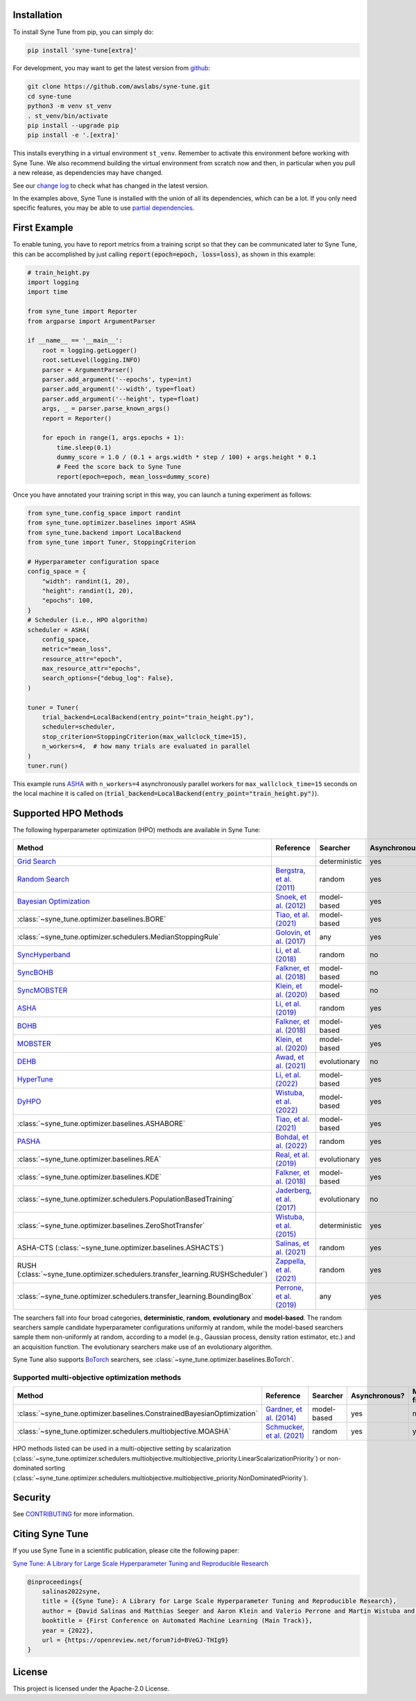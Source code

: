 Installation
============

To install Syne Tune from pip, you can simply do:

.. code-block:: bash

   pip install 'syne-tune[extra]'

For development, you may want to get the latest version from
`github <https://github.com/awslabs/syne-tune>`__:

.. code-block:: bash

   git clone https://github.com/awslabs/syne-tune.git
   cd syne-tune
   python3 -m venv st_venv
   . st_venv/bin/activate
   pip install --upgrade pip
   pip install -e '.[extra]'

This installs everything in a virtual environment ``st_venv``. Remember to activate
this environment before working with Syne Tune. We also recommend building the
virtual environment from scratch now and then, in particular when you pull a new
release, as dependencies may have changed.

See our `change log <https://github.com/awslabs/syne-tune/blob/main/CHANGELOG.md>`__ to
check what has changed in the latest version.

In the examples above, Syne Tune is installed with the union of all its
dependencies, which can be a lot. If you only need specific features, you may
be able to use `partial dependencies <faq.html#what-are-the-different-installations-options-supported>`__.

First Example
=============

To enable tuning, you have to report metrics from a training script so that they
can be communicated later to Syne Tune, this can be accomplished by just
calling :code:`report(epoch=epoch, loss=loss)`, as shown in this example:

.. code-block:: python

   # train_height.py
   import logging
   import time

   from syne_tune import Reporter
   from argparse import ArgumentParser

   if __name__ == '__main__':
       root = logging.getLogger()
       root.setLevel(logging.INFO)
       parser = ArgumentParser()
       parser.add_argument('--epochs', type=int)
       parser.add_argument('--width', type=float)
       parser.add_argument('--height', type=float)
       args, _ = parser.parse_known_args()
       report = Reporter()

       for epoch in range(1, args.epochs + 1):
           time.sleep(0.1)
           dummy_score = 1.0 / (0.1 + args.width * step / 100) + args.height * 0.1
           # Feed the score back to Syne Tune
           report(epoch=epoch, mean_loss=dummy_score)

Once you have annotated your training script in this way, you can launch a
tuning experiment as follows:

.. code-block:: python

   from syne_tune.config_space import randint
   from syne_tune.optimizer.baselines import ASHA
   from syne_tune.backend import LocalBackend
   from syne_tune import Tuner, StoppingCriterion

   # Hyperparameter configuration space
   config_space = {
       "width": randint(1, 20),
       "height": randint(1, 20),
       "epochs": 100,
   }
   # Scheduler (i.e., HPO algorithm)
   scheduler = ASHA(
       config_space,
       metric="mean_loss",
       resource_attr="epoch",
       max_resource_attr="epochs",
       search_options={"debug_log": False},
   )

   tuner = Tuner(
       trial_backend=LocalBackend(entry_point="train_height.py"),
       scheduler=scheduler,
       stop_criterion=StoppingCriterion(max_wallclock_time=15),
       n_workers=4,  # how many trials are evaluated in parallel
   )
   tuner.run()

This example runs `ASHA <tutorials/multifidelity/mf_asha.html>`__ with
``n_workers=4`` asynchronously parallel workers for ``max_wallclock_time=15``
seconds on the local machine it is called on
(:code:`trial_backend=LocalBackend(entry_point="train_height.py")`).

Supported HPO Methods
=====================

The following hyperparameter optimization (HPO) methods are available in Syne Tune:

+----------------------------------------------------------------------------------------+---------------------------------------------------------------------------------+---------------+---------------+-----------------+-----------+
| Method                                                                                 | Reference                                                                       | Searcher      | Asynchronous? | Multi-fidelity? | Transfer? |
+========================================================================================+=================================================================================+===============+===============+=================+===========+
| `Grid Search <tutorials/basics/basics_randomsearch.html>`__                            |                                                                                 | deterministic | yes           | no              | no        |
+----------------------------------------------------------------------------------------+---------------------------------------------------------------------------------+---------------+---------------+-----------------+-----------+
| `Random Search <tutorials/basics/basics_randomsearch.html>`__                          | `Bergstra, et al. (2011) <https://www.jmlr.org/papers/v13/bergstra12a.html>`__  | random        | yes           | no              | no        |
+----------------------------------------------------------------------------------------+---------------------------------------------------------------------------------+---------------+---------------+-----------------+-----------+
| `Bayesian Optimization <tutorials/basics/basics_bayesopt.html>`__                      | `Snoek, et al. (2012) <https://arxiv.org/abs/1206.2944>`__                      | model-based   | yes           | no              | no        |
+----------------------------------------------------------------------------------------+---------------------------------------------------------------------------------+---------------+---------------+-----------------+-----------+
| :class:`~syne_tune.optimizer.baselines.BORE`                                           | `Tiao, et al. (2021) <https://proceedings.mlr.press/v139/tiao21a.html>`__       | model-based   | yes           | no              | no        |
+----------------------------------------------------------------------------------------+---------------------------------------------------------------------------------+---------------+---------------+-----------------+-----------+
| :class:`~syne_tune.optimizer.schedulers.MedianStoppingRule`                            | `Golovin, et al. (2017) <https://dl.acm.org/doi/10.1145/3097983.3098043>`__     | any           | yes           | yes             | no        |
+----------------------------------------------------------------------------------------+---------------------------------------------------------------------------------+---------------+---------------+-----------------+-----------+
| `SyncHyperband <tutorials/multifidelity/mf_syncsh.html>`__                             | `Li, et al. (2018) <https://jmlr.org/papers/v18/16-558.html>`__                 | random        | no            | yes             | no        |
+----------------------------------------------------------------------------------------+---------------------------------------------------------------------------------+---------------+---------------+-----------------+-----------+
| `SyncBOHB <tutorials/multifidelity/mf_sync_model.html#synchronous-bohb>`__             | `Falkner, et al. (2018) <https://arxiv.org/abs/1807.01774>`__                   | model-based   | no            | yes             | no        |
+----------------------------------------------------------------------------------------+---------------------------------------------------------------------------------+---------------+---------------+-----------------+-----------+
| `SyncMOBSTER <tutorials/multifidelity/mf_sync_model.html#synchronous-mobster>`__       | `Klein, et al. (2020) <https://openreview.net/forum?id=a2rFihIU7i>`__           | model-based   | no            | yes             | no        |
+----------------------------------------------------------------------------------------+---------------------------------------------------------------------------------+---------------+---------------+-----------------+-----------+
| `ASHA <tutorials/multifidelity/mf_sync_model.html>`__                                  | `Li, et al. (2019) <https://arxiv.org/abs/1810.05934>`__                        | random        | yes           | yes             | no        |
+----------------------------------------------------------------------------------------+---------------------------------------------------------------------------------+---------------+---------------+-----------------+-----------+
| `BOHB <tutorials/multifidelity/mf_asha.html>`__                                        | `Falkner, et al. (2018) <https://arxiv.org/abs/1807.01774>`__                   | model-based   | yes           | yes             | no        |
+----------------------------------------------------------------------------------------+---------------------------------------------------------------------------------+---------------+---------------+-----------------+-----------+
| `MOBSTER <tutorials/multifidelity/mf_async_model.html#asynchronous-mobster>`__         | `Klein, et al. (2020) <https://openreview.net/forum?id=a2rFihIU7i>`__           | model-based   | yes           | yes             | no        |
+----------------------------------------------------------------------------------------+---------------------------------------------------------------------------------+---------------+---------------+-----------------+-----------+
| `DEHB <tutorials/multifidelity/mf_sync_model.html#differential-evolution-hyperband>`__ | `Awad, et al. (2021) <https://arxiv.org/abs/2105.09821>`__                      | evolutionary  | no            | yes             | no        |
+----------------------------------------------------------------------------------------+---------------------------------------------------------------------------------+---------------+---------------+-----------------+-----------+
| `HyperTune <tutorials/multifidelity/mf_async_model.html#hyper-tune>`__                 | `Li, et al. (2022) <https://arxiv.org/abs/2201.06834>`__                        | model-based   | yes           | yes             | no        |
+----------------------------------------------------------------------------------------+---------------------------------------------------------------------------------+---------------+---------------+-----------------+-----------+
| `DyHPO <tutorials/multifidelity/mf_async_model.html#dyhpo>`__                          | `Wistuba, et al. (2022) <https://arxiv.org/abs/2202.09774>`__                   | model-based   | yes           | yes             | no        |
+----------------------------------------------------------------------------------------+---------------------------------------------------------------------------------+---------------+---------------+-----------------+-----------+
| :class:`~syne_tune.optimizer.baselines.ASHABORE`                                       | `Tiao, et al. (2021) <https://proceedings.mlr.press/v139/tiao21a.html>`__       | model-based   | yes           | yes             | no        |
+----------------------------------------------------------------------------------------+---------------------------------------------------------------------------------+---------------+---------------+-----------------+-----------+
| `PASHA <tutorials/pasha/pasha.html>`__                                                 | `Bohdal, et al. (2022) <https://arxiv.org/abs/2207.06940>`__                    | random        | yes           | yes             | no        |
+----------------------------------------------------------------------------------------+---------------------------------------------------------------------------------+---------------+---------------+-----------------+-----------+
| :class:`~syne_tune.optimizer.baselines.REA`                                            | `Real, et al. (2019) <https://arxiv.org/abs/1802.01548>`__                      | evolutionary  | yes           | no              | no        |
+----------------------------------------------------------------------------------------+---------------------------------------------------------------------------------+---------------+---------------+-----------------+-----------+
| :class:`~syne_tune.optimizer.baselines.KDE`                                            | `Falkner, et al. (2018) <https://arxiv.org/abs/1807.01774>`__                   | model-based   | yes           | no              | no        |
+----------------------------------------------------------------------------------------+---------------------------------------------------------------------------------+---------------+---------------+-----------------+-----------+
| :class:`~syne_tune.optimizer.schedulers.PopulationBasedTraining`                       | `Jaderberg, et al. (2017) <https://arxiv.org/abs/1711.09846>`__                 | evolutionary  | no            | yes             | no        |
+----------------------------------------------------------------------------------------+---------------------------------------------------------------------------------+---------------+---------------+-----------------+-----------+
| :class:`~syne_tune.optimizer.baselines.ZeroShotTransfer`                               | `Wistuba, et al. (2015) <https://ieeexplore.ieee.org/document/7373431>`__       | deterministic | yes           | no              | yes       |
+----------------------------------------------------------------------------------------+---------------------------------------------------------------------------------+---------------+---------------+-----------------+-----------+
| ASHA-CTS (:class:`~syne_tune.optimizer.baselines.ASHACTS`)                             | `Salinas, et al. (2021) <https://proceedings.mlr.press/v119/salinas20a.html>`__ | random        | yes           | yes             | yes       |
+----------------------------------------------------------------------------------------+---------------------------------------------------------------------------------+---------------+---------------+-----------------+-----------+
| RUSH (:class:`~syne_tune.optimizer.schedulers.transfer_learning.RUSHScheduler`)        | `Zappella, et al. (2021) <https://arxiv.org/abs/2103.16111>`__                  | random        | yes           | yes             | yes       |
+----------------------------------------------------------------------------------------+---------------------------------------------------------------------------------+---------------+---------------+-----------------+-----------+
| :class:`~syne_tune.optimizer.schedulers.transfer_learning.BoundingBox`                 | `Perrone, et al. (2019) <https://arxiv.org/abs/1909.12552>`__                   | any           | yes           | yes             | yes       |
+----------------------------------------------------------------------------------------+---------------------------------------------------------------------------------+---------------+---------------+-----------------+-----------+

The searchers fall into four broad categories, **deterministic**, **random**, **evolutionary** and **model-based**. The random searchers sample candidate hyperparameter configurations uniformly at random, while the model-based searchers sample them non-uniformly at random, according to a model (e.g., Gaussian process, density ration estimator, etc.) and an acquisition function. The evolutionary searchers make use of an evolutionary algorithm.

Syne Tune also supports `BoTorch <https://github.com/pytorch/botorch>`__ searchers,
see :class:`~syne_tune.optimizer.baselines.BoTorch`.

Supported multi-objective optimization methods
----------------------------------------------

+-------------------------------------------------------------------------+-----------------------------------------------------------------------------+-------------+---------------+-----------------+-----------+
| Method                                                                  | Reference                                                                   | Searcher    | Asynchronous? | Multi-fidelity? | Transfer? |
+=========================================================================+=============================================================================+=============+===============+=================+===========+
| :class:`~syne_tune.optimizer.baselines.ConstrainedBayesianOptimization` | `Gardner, et al. (2014) <http://proceedings.mlr.press/v32/gardner14.pdf>`__ | model-based | yes           | no              | no        |
+-------------------------------------------------------------------------+-----------------------------------------------------------------------------+-------------+---------------+-----------------+-----------+
| :class:`~syne_tune.optimizer.schedulers.multiobjective.MOASHA`          | `Schmucker, et al. (2021) <https://arxiv.org/abs/2106.12639>`__             | random      | yes           | yes             | no        |
+-------------------------------------------------------------------------+-----------------------------------------------------------------------------+-------------+---------------+-----------------+-----------+

HPO methods listed can be used in a multi-objective setting by scalarization
(:class:`~syne_tune.optimizer.schedulers.multiobjective.multiobjective_priority.LinearScalarizationPriority`)
or non-dominated sorting
(:class:`~syne_tune.optimizer.schedulers.multiobjective.multiobjective_priority.NonDominatedPriority`).

Security
========

See `CONTRIBUTING <https://github.com/awslabs/syne-tune/blob/main/CONTRIBUTING.md#security-issue-notifications>`__
for more information.

Citing Syne Tune
================

If you use Syne Tune in a scientific publication, please cite the following paper:

`Syne Tune: A Library for Large Scale Hyperparameter Tuning and Reproducible Research <https://openreview.net/forum?id=BVeGJ-THIg9&referrer=%5BAuthor%20Console%5D(%2Fgroup%3Fid%3Dautoml.cc%2FAutoML%2F2022%2FTrack%2FMain%2FAuthors%23your-submissions>`__

.. code-block:: bibtex

   @inproceedings{
       salinas2022syne,
       title = {{Syne Tune}: A Library for Large Scale Hyperparameter Tuning and Reproducible Research},
       author = {David Salinas and Matthias Seeger and Aaron Klein and Valerio Perrone and Martin Wistuba and Cedric Archambeau},
       booktitle = {First Conference on Automated Machine Learning (Main Track)},
       year = {2022},
       url = {https://openreview.net/forum?id=BVeGJ-THIg9}
   }

License
=======

This project is licensed under the Apache-2.0 License.
